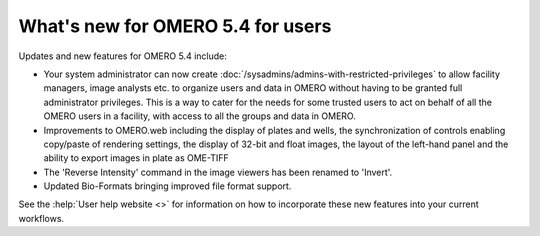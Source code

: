 What's new for OMERO 5.4 for users
==================================

Updates and new features for OMERO 5.4 include:

- Your system administrator can now create
  :doc:`/sysadmins/admins-with-restricted-privileges` to allow facility
  managers, image analysts etc. to organize users and data in OMERO
  without having to be granted full administrator privileges. This is a way to
  cater for the needs for some trusted users to act on behalf of all the OMERO
  users in a facility, with access to all the groups and data in OMERO.

- Improvements to OMERO.web including the display of plates and wells, the
  synchronization of controls enabling copy/paste of rendering settings, the display of 32-bit and float images, the layout of the left-hand panel and the
  ability to export images in plate as OME-TIFF

- The 'Reverse Intensity' command in the image viewers has been renamed to
  'Invert'.

- Updated Bio-Formats bringing improved file format support.

See the :help:`User help website <>` for information on how to incorporate
these new features into your current workflows.
